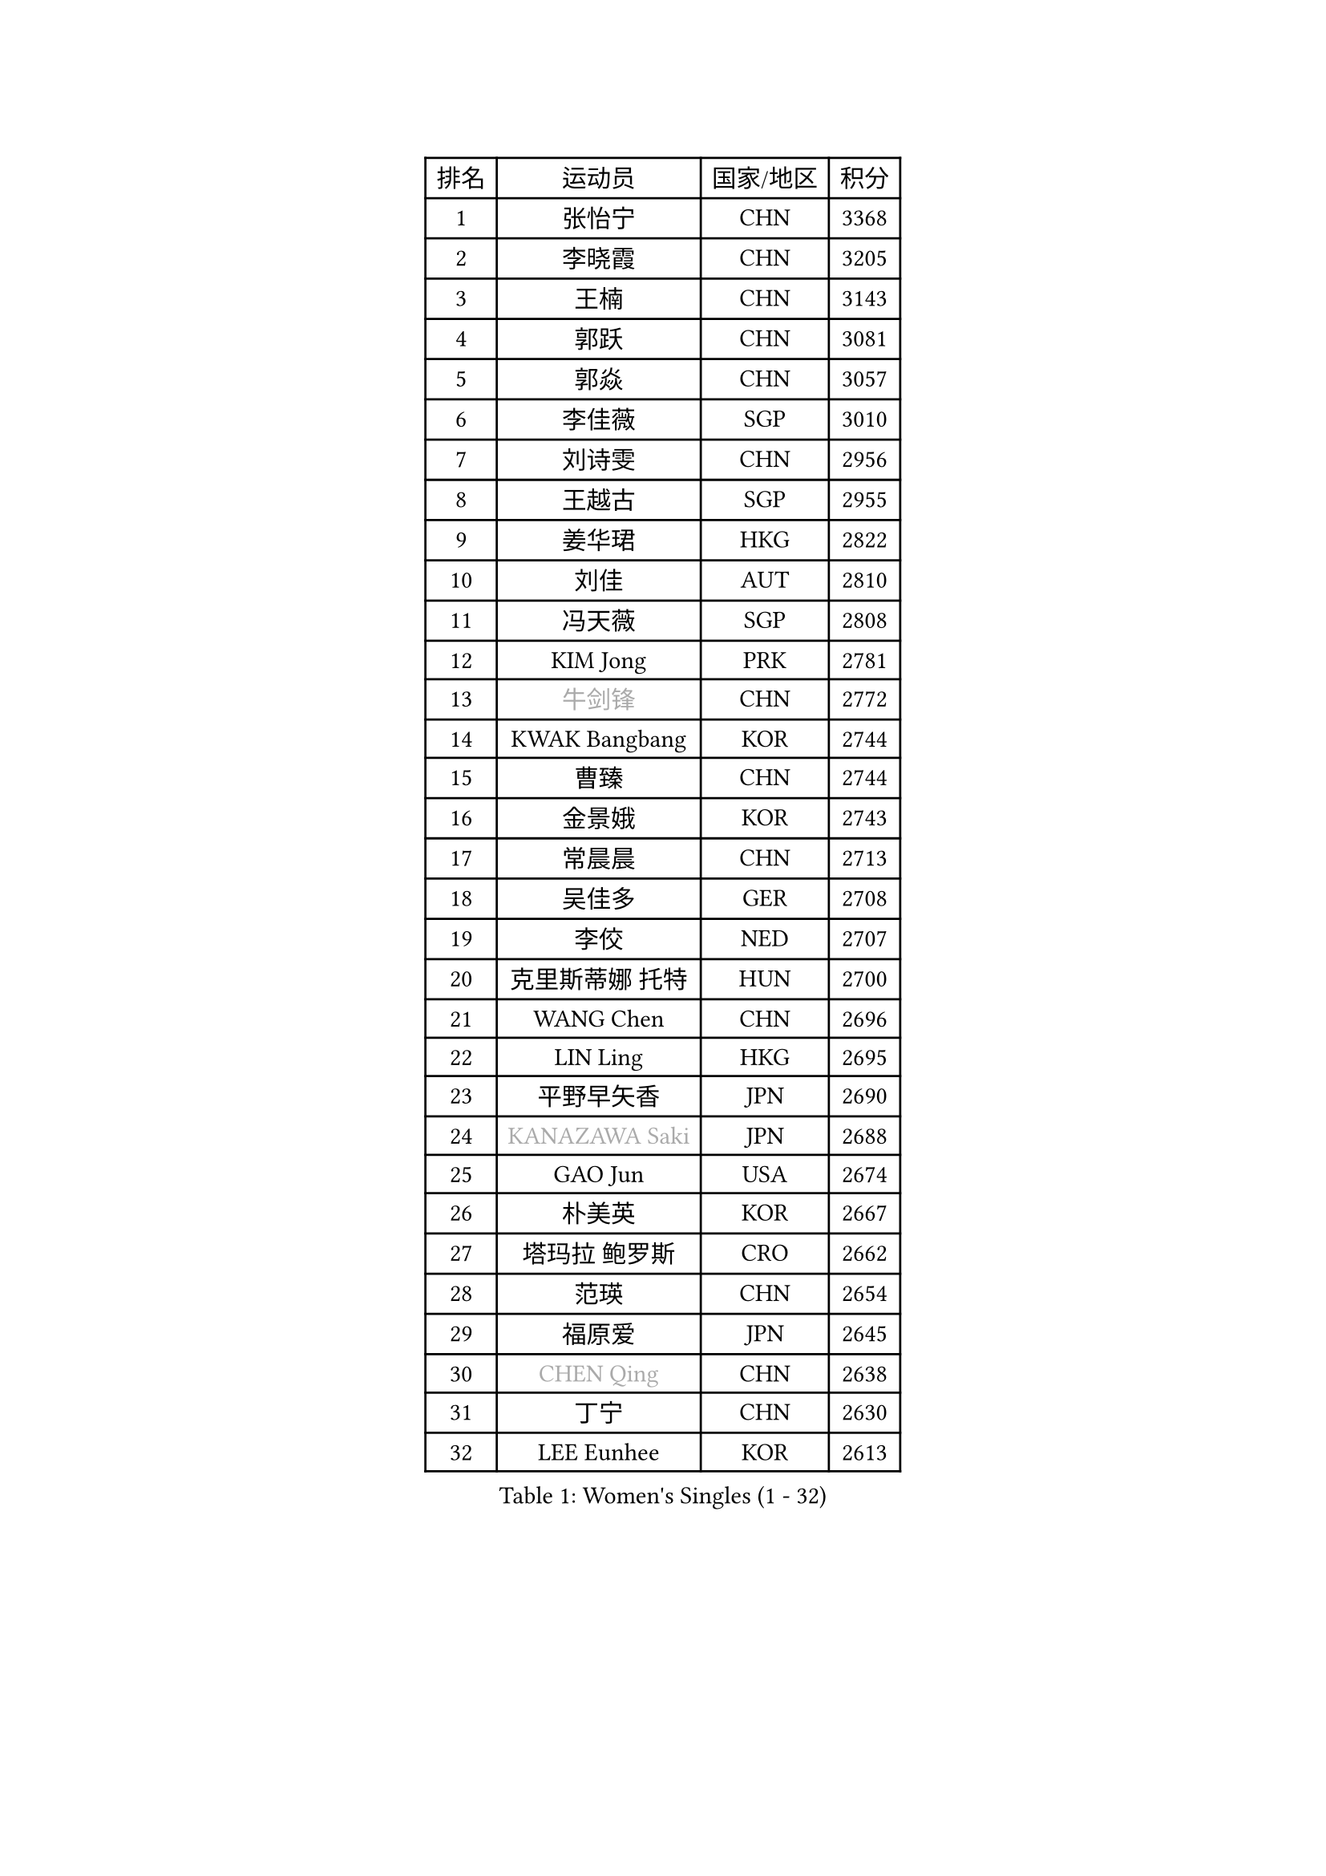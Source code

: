 
#set text(font: ("Courier New", "NSimSun"))
#figure(
  caption: "Women's Singles (1 - 32)",
    table(
      columns: 4,
      [排名], [运动员], [国家/地区], [积分],
      [1], [张怡宁], [CHN], [3368],
      [2], [李晓霞], [CHN], [3205],
      [3], [王楠], [CHN], [3143],
      [4], [郭跃], [CHN], [3081],
      [5], [郭焱], [CHN], [3057],
      [6], [李佳薇], [SGP], [3010],
      [7], [刘诗雯], [CHN], [2956],
      [8], [王越古], [SGP], [2955],
      [9], [姜华珺], [HKG], [2822],
      [10], [刘佳], [AUT], [2810],
      [11], [冯天薇], [SGP], [2808],
      [12], [KIM Jong], [PRK], [2781],
      [13], [#text(gray, "牛剑锋")], [CHN], [2772],
      [14], [KWAK Bangbang], [KOR], [2744],
      [15], [曹臻], [CHN], [2744],
      [16], [金景娥], [KOR], [2743],
      [17], [常晨晨], [CHN], [2713],
      [18], [吴佳多], [GER], [2708],
      [19], [李佼], [NED], [2707],
      [20], [克里斯蒂娜 托特], [HUN], [2700],
      [21], [WANG Chen], [CHN], [2696],
      [22], [LIN Ling], [HKG], [2695],
      [23], [平野早矢香], [JPN], [2690],
      [24], [#text(gray, "KANAZAWA Saki")], [JPN], [2688],
      [25], [GAO Jun], [USA], [2674],
      [26], [朴美英], [KOR], [2667],
      [27], [塔玛拉 鲍罗斯], [CRO], [2662],
      [28], [范瑛], [CHN], [2654],
      [29], [福原爱], [JPN], [2645],
      [30], [#text(gray, "CHEN Qing")], [CHN], [2638],
      [31], [丁宁], [CHN], [2630],
      [32], [LEE Eunhee], [KOR], [2613],
    )
  )#pagebreak()

#set text(font: ("Courier New", "NSimSun"))
#figure(
  caption: "Women's Singles (33 - 64)",
    table(
      columns: 4,
      [排名], [运动员], [国家/地区], [积分],
      [33], [XIAN Yifang], [FRA], [2608],
      [34], [帖雅娜], [HKG], [2606],
      [35], [伊丽莎白 萨玛拉], [ROU], [2601],
      [36], [唐汭序], [KOR], [2601],
      [37], [沈燕飞], [ESP], [2600],
      [38], [PENG Luyang], [CHN], [2596],
      [39], [维多利亚 帕芙洛维奇], [BLR], [2582],
      [40], [福冈春菜], [JPN], [2575],
      [41], [SUN Beibei], [SGP], [2571],
      [42], [LI Qiangbing], [AUT], [2557],
      [43], [SCHALL Elke], [GER], [2546],
      [44], [于梦雨], [SGP], [2536],
      [45], [张瑞], [HKG], [2512],
      [46], [李倩], [POL], [2507],
      [47], [#text(gray, "SCHOPP Jie")], [GER], [2506],
      [48], [RAO Jingwen], [CHN], [2499],
      [49], [李洁], [NED], [2495],
      [50], [POTA Georgina], [HUN], [2487],
      [51], [FUJINUMA Ai], [JPN], [2487],
      [52], [GANINA Svetlana], [RUS], [2486],
      [53], [LOVAS Petra], [HUN], [2485],
      [54], [LAU Sui Fei], [HKG], [2481],
      [55], [MONTEIRO DODEAN Daniela], [ROU], [2480],
      [56], [#text(gray, "梅村礼")], [JPN], [2441],
      [57], [藤井宽子], [JPN], [2424],
      [58], [#text(gray, "SONG Ah Sim")], [HKG], [2420],
      [59], [#text(gray, "LI Nan")], [CHN], [2417],
      [60], [石垣优香], [JPN], [2415],
      [61], [PAOVIC Sandra], [CRO], [2415],
      [62], [LU Yun-Feng], [TPE], [2406],
      [63], [JEE Minhyung], [AUS], [2403],
      [64], [HUANG Yi-Hua], [TPE], [2403],
    )
  )#pagebreak()

#set text(font: ("Courier New", "NSimSun"))
#figure(
  caption: "Women's Singles (65 - 96)",
    table(
      columns: 4,
      [排名], [运动员], [国家/地区], [积分],
      [65], [BARTHEL Zhenqi], [GER], [2402],
      [66], [倪夏莲], [LUX], [2390],
      [67], [JEON Hyekyung], [KOR], [2389],
      [68], [单晓娜], [GER], [2388],
      [69], [WU Xue], [DOM], [2380],
      [70], [JIA Jun], [CHN], [2376],
      [71], [EKHOLM Matilda], [SWE], [2366],
      [72], [PARTYKA Natalia], [POL], [2361],
      [73], [KIM Mi Yong], [PRK], [2358],
      [74], [SOLJA Amelie], [AUT], [2347],
      [75], [YAO Yan], [CHN], [2345],
      [76], [PAVLOVICH Veronika], [BLR], [2345],
      [77], [TASEI Mikie], [JPN], [2345],
      [78], [PROKHOROVA Yulia], [RUS], [2344],
      [79], [KOSTROMINA Tatyana], [BLR], [2342],
      [80], [ODOROVA Eva], [SVK], [2341],
      [81], [KOTIKHINA Irina], [RUS], [2333],
      [82], [LI Xue], [FRA], [2332],
      [83], [BAKULA Andrea], [CRO], [2330],
      [84], [SIBLEY Kelly], [ENG], [2328],
      [85], [HIURA Reiko], [JPN], [2325],
      [86], [NEGRISOLI Laura], [ITA], [2324],
      [87], [STRBIKOVA Renata], [CZE], [2321],
      [88], [STEFANOVA Nikoleta], [ITA], [2309],
      [89], [KRAVCHENKO Marina], [ISR], [2295],
      [90], [#text(gray, "ZAMFIR Adriana")], [ROU], [2294],
      [91], [ROBERTSON Laura], [GER], [2292],
      [92], [KOMWONG Nanthana], [THA], [2290],
      [93], [FEHER Gabriela], [SRB], [2283],
      [94], [BILENKO Tetyana], [UKR], [2282],
      [95], [TAN Wenling], [ITA], [2266],
      [96], [TIMINA Elena], [NED], [2263],
    )
  )#pagebreak()

#set text(font: ("Courier New", "NSimSun"))
#figure(
  caption: "Women's Singles (97 - 128)",
    table(
      columns: 4,
      [排名], [运动员], [国家/地区], [积分],
      [97], [JIAO Yongli], [ESP], [2259],
      [98], [KONISHI An], [JPN], [2258],
      [99], [#text(gray, "MIROU Maria")], [GRE], [2256],
      [100], [PAN Chun-Chu], [TPE], [2255],
      [101], [BOLLMEIER Nadine], [GER], [2254],
      [102], [DVORAK Galia], [ESP], [2252],
      [103], [KRAMER Tanja], [GER], [2247],
      [104], [MOON Hyunjung], [KOR], [2244],
      [105], [#text(gray, "JANG Hyon Ae")], [PRK], [2236],
      [106], [TERUI Moemi], [JPN], [2236],
      [107], [VACENOVSKA Iveta], [CZE], [2236],
      [108], [HIRICI Cristina], [ROU], [2234],
      [109], [YU Kwok See], [HKG], [2229],
      [110], [LAY Jian Fang], [AUS], [2225],
      [111], [IVANCAN Irene], [GER], [2222],
      [112], [MOLNAR Cornelia], [CRO], [2220],
      [113], [ETSUZAKI Ayumi], [JPN], [2219],
      [114], [LANG Kristin], [GER], [2219],
      [115], [石贺净], [KOR], [2213],
      [116], [ERDELJI Anamaria], [SRB], [2211],
      [117], [MUANGSUK Anisara], [THA], [2208],
      [118], [GRUNDISCH Carole], [FRA], [2200],
      [119], [侯美玲], [TUR], [2196],
      [120], [DOLGIKH Maria], [RUS], [2193],
      [121], [MOCROUSOV Elena], [MDA], [2191],
      [122], [TAN Paey Fern], [SGP], [2187],
      [123], [KIM Junghyun], [KOR], [2179],
      [124], [SHIM Serom], [KOR], [2178],
      [125], [YAN Chimei], [SMR], [2171],
      [126], [#text(gray, "STRUSE Nicole")], [GER], [2170],
      [127], [DRINKHALL Joanna], [ENG], [2163],
      [128], [KASABOVA Asya], [BUL], [2159],
    )
  )